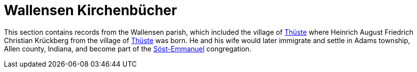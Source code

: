 = Wallensen Kirchenbücher
:page-role: wide

This section contains records from the Wallensen parish, which included the village of
link:https://www.meyersgaz.org/place/20951047[Thüste] where Heinrich August Friedrich Christian Krückberg from the village of
link:https://www.meyersgaz.org/place/20951047[Thüste] was born.  He and his wife would later immigrate and settle in Adams
township, Allen county, Indiana, and become part of the link:http://www.emmanuelsoest.org/our-history/[Söst-Emmanuel]
congregation.

